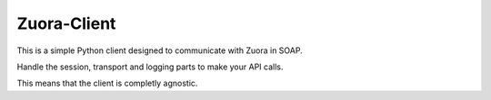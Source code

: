 ============
Zuora-Client
============

This is a simple Python client designed to communicate with Zuora in SOAP.

Handle the session, transport and logging parts to make your API calls.

This means that the client is completly agnostic.
